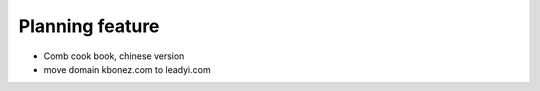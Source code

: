 Planning feature
===========================

* Comb cook book, chinese version
* move domain kbonez.com to leadyi.com
